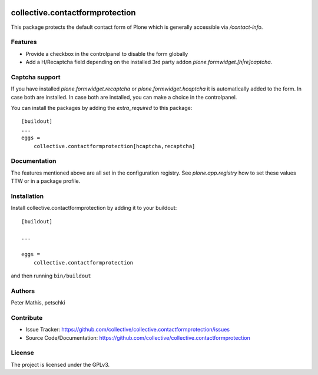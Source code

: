 .. This README is meant for consumption by humans and PyPI. PyPI can render rst files so please do not use Sphinx features.
   If you want to learn more about writing documentation, please check out: http://docs.plone.org/about/documentation_styleguide.html
   This text does not appear on PyPI or github. It is a comment.

.. image:: https://github.com/collective/collective.contactformprotection/actions/workflows/plone-package.yml/badge.svg
    :target: https://github.com/collective/collective.contactformprotection/actions/workflows/plone-package.yml

.. image:: https://coveralls.io/repos/github/collective/collective.contactformprotection/badge.svg?branch=main
    :target: https://coveralls.io/github/collective/collective.contactformprotection?branch=main
    :alt: Coveralls

.. image:: https://codecov.io/gh/collective/collective.contactformprotection/branch/master/graph/badge.svg
    :target: https://codecov.io/gh/collective/collective.contactformprotection

.. image:: https://img.shields.io/pypi/v/collective.contactformprotection.svg
    :target: https://pypi.python.org/pypi/collective.contactformprotection/
    :alt: Latest Version

.. image:: https://img.shields.io/pypi/status/collective.contactformprotection.svg
    :target: https://pypi.python.org/pypi/collective.contactformprotection
    :alt: Egg Status

.. image:: https://img.shields.io/pypi/pyversions/collective.contactformprotection.svg?style=plastic   :alt: Supported - Python Versions

.. image:: https://img.shields.io/pypi/l/collective.contactformprotection.svg
    :target: https://pypi.python.org/pypi/collective.contactformprotection/
    :alt: License


================================
collective.contactformprotection
================================

This package protects the default contact form of Plone which is generally accessible via `/contact-info`.

Features
--------

- Provide a checkbox in the controlpanel to disable the form globally
- Add a H/Recaptcha field depending on the installed 3rd party addon `plone.formwidget.[h|re]captcha`.


Captcha support
---------------

If you have installed `plone.formwidget.recaptcha` or `plone.formwidget.hcaptcha` it is automatically
added to the form. In case both are installed. In case both are installed, you can make a choice in the controlpanel.

You can install the packages by adding the `extra_required` to this package::

    [buildout]
    ...
    eggs =
        collective.contactformprotection[hcaptcha,recaptcha]


Documentation
-------------

The features mentioned above are all set in the configuration registry. See `plone.app.registry` how to set these
values TTW or in a package profile.


Installation
------------

Install collective.contactformprotection by adding it to your buildout::

    [buildout]

    ...

    eggs =
        collective.contactformprotection


and then running ``bin/buildout``


Authors
-------

Peter Mathis, petschki



Contribute
----------

- Issue Tracker: https://github.com/collective/collective.contactformprotection/issues
- Source Code/Documentation: https://github.com/collective/collective.contactformprotection


License
-------

The project is licensed under the GPLv3.
